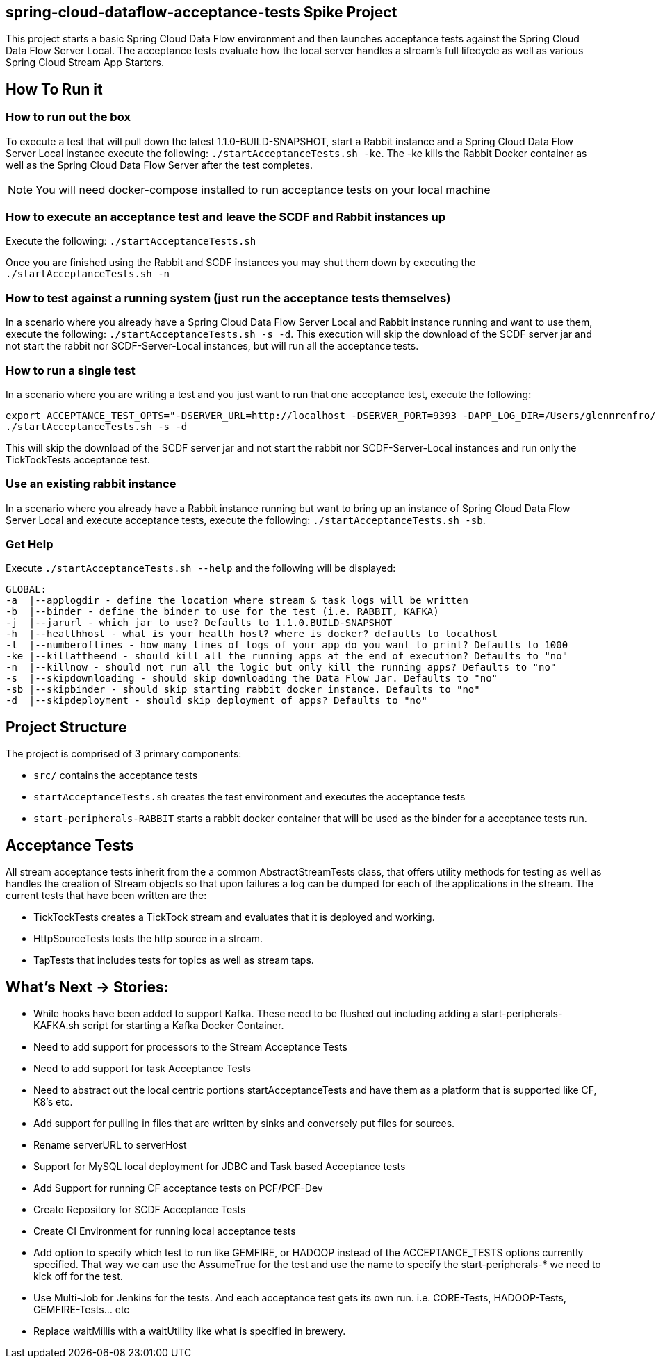 == spring-cloud-dataflow-acceptance-tests Spike Project

This project starts a basic Spring Cloud Data Flow environment and then launches
acceptance tests against the Spring Cloud Data Flow Server Local. The acceptance
tests evaluate how the local server handles a stream's
full lifecycle as well as various Spring Cloud Stream App Starters.

== How To Run it

=== How to run out the box
To execute a test that will pull down the latest 1.1.0-BUILD-SNAPSHOT, start
a Rabbit instance and a Spring Cloud Data Flow Server Local instance execute
the following: `./startAcceptanceTests.sh -ke`.  The -ke kills the Rabbit Docker
container as well as the Spring Cloud Data Flow Server after the test completes.

NOTE: You will need docker-compose installed to run acceptance tests on your local machine

=== How to execute an acceptance test and leave the SCDF and Rabbit instances up

Execute the following: `./startAcceptanceTests.sh`

Once you are finished using the Rabbit and SCDF instances you may shut them down
by executing the `./startAcceptanceTests.sh -n`

=== How to test against a running system (just run the acceptance tests themselves)
In a scenario where you already have a Spring Cloud Data Flow Server Local and
Rabbit instance running and want to use them, execute the following:
`./startAcceptanceTests.sh -s -d`.  This execution will skip the download of the
SCDF server jar and not start the rabbit nor SCDF-Server-Local instances,
but will run all the acceptance tests.

=== How to run a single test
In a scenario where you are writing a test and you just want to run that one
acceptance test, execute the following:

```
export ACCEPTANCE_TEST_OPTS="-DSERVER_URL=http://localhost -DSERVER_PORT=9393 -DAPP_LOG_DIR=/Users/glennrenfro/project/spring-cloud-dataflow-acceptance-tests/dataflowlib -Dtest=TickTockTests"
./startAcceptanceTests.sh -s -d
```

This will skip the download of the SCDF server jar and not start the rabbit nor
SCDF-Server-Local instances and run only the TickTockTests acceptance test.

=== Use an existing rabbit instance
In a scenario where you already have a Rabbit instance running but want to bring
up an instance of Spring Cloud Data Flow Server Local and execute acceptance
tests, execute the following:
`./startAcceptanceTests.sh -sb`.

=== Get Help
Execute `./startAcceptanceTests.sh --help` and the following will be displayed:

```
GLOBAL:
-a  |--applogdir - define the location where stream & task logs will be written
-b  |--binder - define the binder to use for the test (i.e. RABBIT, KAFKA)
-j  |--jarurl - which jar to use? Defaults to 1.1.0.BUILD-SNAPSHOT
-h  |--healthhost - what is your health host? where is docker? defaults to localhost
-l  |--numberoflines - how many lines of logs of your app do you want to print? Defaults to 1000
-ke |--killattheend - should kill all the running apps at the end of execution? Defaults to "no"
-n  |--killnow - should not run all the logic but only kill the running apps? Defaults to "no"
-s  |--skipdownloading - should skip downloading the Data Flow Jar. Defaults to "no"
-sb |--skipbinder - should skip starting rabbit docker instance. Defaults to "no"
-d  |--skipdeployment - should skip deployment of apps? Defaults to "no"
```

== Project Structure

The project is comprised of 3 primary components:

* `src/` contains the acceptance tests
* `startAcceptanceTests.sh` creates the test environment and executes the
acceptance tests
* `start-peripherals-RABBIT` starts a rabbit docker container that will be used
 as the binder for a acceptance tests run.

== Acceptance Tests
All stream acceptance tests inherit from the a common AbstractStreamTests class,
that offers utility methods for testing as well as handles the creation of
Stream objects so that upon failures a log can be dumped for each of the
applications in the stream.
The current tests that have been written are the:

* TickTockTests creates a TickTock stream and evaluates that it is deployed and
working.
* HttpSourceTests tests the http source in a stream.
* TapTests that includes tests for topics as well as stream taps.

== What's Next -> Stories:

* While hooks have been added to support Kafka.  These need to be flushed out
including adding a start-peripherals-KAFKA.sh script for starting a Kafka
Docker Container.
* Need to add support for processors to the Stream Acceptance Tests
* Need to add support for task Acceptance Tests
* Need to abstract out the local centric portions startAcceptanceTests and
have them as a platform that is supported like CF, K8's etc.
* Add support for pulling in files that are written by sinks and conversely put
files for sources.
* Rename serverURL to serverHost
* Support for MySQL local deployment for JDBC and Task based Acceptance tests
* Add Support for running CF acceptance tests on PCF/PCF-Dev
* Create Repository for SCDF Acceptance Tests
* Create CI Environment for running local acceptance tests
* Add option to specify which test to run like GEMFIRE, or HADOOP instead of the
ACCEPTANCE_TESTS options currently specified.  That way we can use the AssumeTrue
for the test and use the name to specify the start-peripherals-* we need to kick
off for the test.
* Use Multi-Job for Jenkins for the tests.  And each acceptance test gets its own
run. i.e. CORE-Tests, HADOOP-Tests, GEMFIRE-Tests... etc
* Replace waitMillis with a waitUtility like what is specified in brewery.

